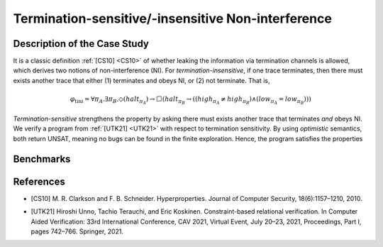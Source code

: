 Termination-sensitive/-insensitive Non-interference
===================================================

Description of the Case Study
-----------------------------

It is a classic definition :ref:`[CS10] <CS10>` of whether leaking the information via termination channels is allowed, which derives
two notions of non-interference (NI). For *termination-insensitive*, if one trace terminates, then there must exists
another trace that either (1) terminates and obeys NI, or (2) not terminate. That is,

.. math::
    \varphi_{\text{tini}} = \forall \pi_A. \exists \pi_B. \Diamond(\mathit{halt}_{\pi_A}) \rightarrow
    \Box \left( \mathit{halt}_{\pi_B} \rightarrow
    \left( \left( \mathit{high}_{\pi_A} \neq \mathit{high}_{\pi_B} \right) \land
    \left( \mathit{low}_{\pi_A} = \mathit{low}_{\pi_B} \right) \right) \right)

*Termination-sensitive* strengthens the property by asking there must exists another trace that terminates *and* obeys
NI. We verify a program from :ref:`[UTK21] <UTK21>` with respect to termination sensitivity. By using *optimistic* semantics, both return
UNSAT, meaning no bugs can be found in the finite exploration. Hence, the program satisfies the properties

Benchmarks
----------

.. tabs::

    .. tab:: Case #10.1

        **The Model(s)**

        .. tabs::

            .. tab:: NI Example

                .. literalinclude :: ../models/10_NIexp/ni_example.smv
                    :language: smv

        **Formula**

        .. literalinclude :: ../models/10_NIexp/tini.hq
            :language: smv

    .. tab:: Case #10.2

        **The Model(s)**

        .. tabs::

            .. tab:: NI Example

                .. literalinclude :: ../models/10_NIexp/ni_example.smv
                    :language: smv

        **Formula**

        .. literalinclude :: ../models/10_NIexp/tsni.hq
            :language: smv

References
----------
.. _CS10:
- [CS10] M. R. Clarkson and F. B. Schneider. Hyperproperties. Journal of Computer Security, 18(6):1157–1210, 2010.
.. _UTK21:
- [UTK21] Hiroshi Unno, Tachio Terauchi, and Eric Koskinen. Constraint-based relational verification. In Computer Aided Verification: 33rd International Conference, CAV 2021, Virtual Event, July 20–23, 2021, Proceedings, Part I, pages 742–766. Springer, 2021.